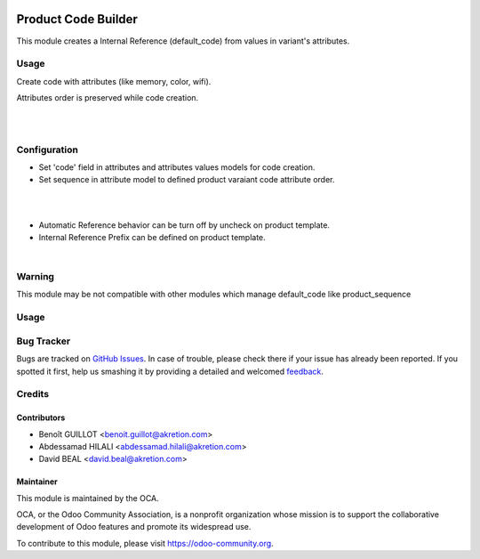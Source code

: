 .. image:: https://img.shields.io/badge/licence-AGPL--3-blue.svg
   :target: http://www.gnu.org/licenses/agpl-3.0-standalone.html
   :alt: License: AGPL-3

====================
Product Code Builder
====================

This module creates a Internal Reference (default_code) from values in variant's attributes.


Usage
=====

Create code with attributes (like memory, color, wifi).

Attributes order is preserved while code creation.


.. image:: product_code_builder/static/description/img_0.png

|

.. image:: https://odoo-community.org/website/image/ir.attachment/5784_f2813bd/datas
   :alt: Try me on Runbot
   :target: https://runbot.odoo-community.org/runbot/135/9.0

|

Configuration
=============


- Set 'code' field in attributes and attributes values models for code creation.
- Set sequence in attribute model to defined product varaiant code attribute order.


.. image:: product_code_builder/static/description/img_2.png


|
|


- Automatic Reference behavior can be turn off by uncheck on product template. 
- Internal Reference Prefix can be defined on product template.


.. image:: product_code_builder/static/description/img_1.png


|

Warning
=======

This module may be not compatible with other modules which manage default_code like product_sequence

Usage
=====

.. image:: https://odoo-community.org/website/image/ir.attachment/5784_f2813bd/datas
   :alt: Try me on Runbot
   :target: https://runbot.odoo-community.org/runbot/135/9.0

Bug Tracker
===========

Bugs are tracked on `GitHub Issues
<https://github.com/OCA/product-attribute/issues>`_. In case of trouble, please
check there if your issue has already been reported. If you spotted it first,
help us smashing it by providing a detailed and welcomed `feedback
<https://github.com/OCA/product-attribute/issues/new?body=module:%20
product_code_builder%0Aversion:%20
9.0%0A%0A**Steps%20to%20reproduce**%0A-%20...%0A%0A**Current%20behavior**%0A%0A**Expected%20behavior**>`_.

Credits
=======

Contributors
------------

* Benoît GUILLOT <benoit.guillot@akretion.com>
* Abdessamad HILALI <abdessamad.hilali@akretion.com>
* David BEAL <david.beal@akretion.com>


Maintainer
----------

.. image:: https://odoo-community.org/logo.png
   :alt: Odoo Community Association
   :target: https://odoo-community.org

This module is maintained by the OCA.

OCA, or the Odoo Community Association, is a nonprofit organization whose
mission is to support the collaborative development of Odoo features and
promote its widespread use.

To contribute to this module, please visit https://odoo-community.org.
